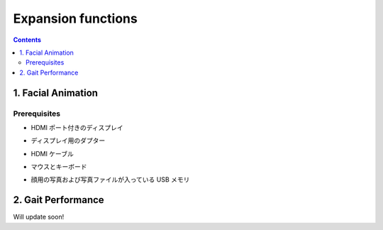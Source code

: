 Expansion functions
===================

.. contents::
  :depth: 2

1. Facial Animation
-------------

Prerequisites
^^^^^^^^^^^^^^^^^^^^^

* HDMI ポート付きのディスプレイ
.. image:: ../_static/161.jpg
    :align: center

* ディスプレイ用のダプター
.. image:: ../_static/162.jpg
    :align: center

* HDMI ケーブル
.. image:: ../_static/164.jpg
    :align: center

* マウスとキーボード
.. image:: ../_static/163.jpg
    :align: center

* 顔用の写真および写真ファイルが入っている USB メモリ
.. image:: ../_static/165.jpg
    :align: center

2. Gait Performance
-------------

Will update soon!
